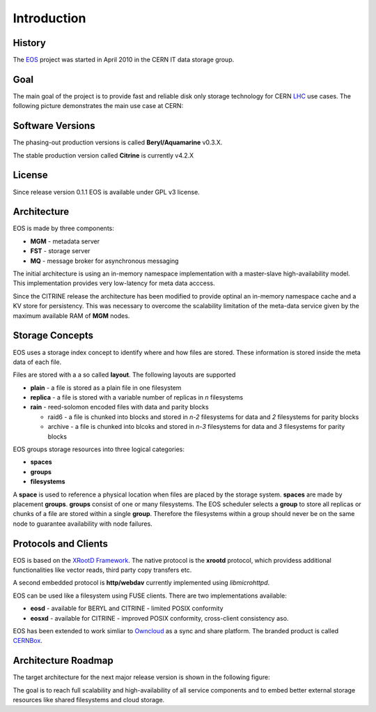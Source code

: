 .. highlight:: rst

Introduction
=======================

History
-------
The `EOS <http:://eos.cern.ch>`_ project was started in April 2010 in the CERN IT data storage group. 


Goal
----

The main goal of the project is to provide fast and reliable disk only storage technology for CERN `LHC <https://home.cern/topics/large-hadron-collider>`_ use cases. The following picture demonstrates the main use case at CERN:

.. image:: eos-usage-cern.jpg
   :scale: 25 %
   :align: center


Software Versions
-----------------
The phasing-out production versions is called **Beryl/Aquamarine** v0.3.X.

The stable production version called **Citrine** is currently v4.2.X

License
-------
Since release version 0.1.1 EOS is available under GPL v3 license. 


Architecture
------------

EOS is made by three components:

* **MGM** - metadata server
* **FST** - storage server
* **MQ** - message broker for asynchronous messaging

.. image:: eos-base-arch.jpg
   :scale: 25 %
   :align: center

The initial architecture is using an in-memory namespace implementation with a master-slave high-availability model. This implementation provides very low-latency for meta data acccess. 

Since the CITRINE release the architecture has been modified to provide optinal an in-memory namespace cache and a KV store for persistency. This was necessary to overcome the scalability limitation of the meta-data service given by the maximum available RAM of **MGM** nodes.

.. image:: eos-architecture.jpg
   :scale: 25 %
   :align: center

Storage Concepts
----------------

EOS uses a storage index concept to identify where and how files are stored. These information is stored inside the meta data of each file. 

Files are stored with a a so called **layout**. The following layouts are supported

* **plain** - a file is stored as a plain file in one filesystem
* **replica** - a file is stored with a variable number of replicas in `n` filesystems
* **rain** - reed-solomon encoded files with data and parity blocks 
  
  * raid6 - a file is chunked into blocks and stored in `n-2` filesystems for data and `2` filesystems for parity blocks
  * archive - a file is chunked into blcoks and stored in `n-3` filesystems for data and `3` filesystems for parity blocks


EOS groups storage resources into three logical categories:

* **spaces**
* **groups**
* **filesystems**

A **space** is used to reference a physical location when files are placed by the storage system. **spaces** are made by placement **groups**. **groups** consist of one or many filesystems. The EOS scheduler selects a **group** to store all replicas or chunks of a file are stored within a single **group**. Therefore the filesystems within a group should never be on the same node to guarantee availability with node failures.

Protocols and Clients
---------------------

EOS is based on the `XRootD Framework <https://xrootd.org>`_.  The native protocol is the **xrootd** protocol, which providess additional functionalities like vector reads, third party copy transfers etc. 

A second embedded protocol is **http/webdav** currently implemented using `libmicrohttpd`. 

EOS can be used like a filesystem using FUSE clients. There are two implementations available:

* **eosd** - available for BERYL and CITRINE - limited POSIX conformity
* **eosxd** - available for CITRINE - improved POSIX conformity, cross-client consistency aso. 

EOS has been extended to work simliar to `Owncloud <owncloud.org>`_ as a sync and share platform. The branded product is called `CERNBox <https://cernbox.web.cern.ch>`_. 

.. IMAGE:: cernbox.jpg
   :scale: 50%
   :align: center


Architecture Roadmap
--------------------

The target architecture for the next major release version is shown in the following figure:

.. IMAGE:: roadmap-2018.jpg
   :scale: 50%
   :align: center

The goal is to reach full scalability and high-availability of all service components and to embed better external storage resources like shared filesystems and cloud storage.






